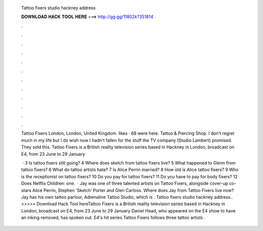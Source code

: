   Tattoo fixers studio hackney address
  
  
  
  𝐃𝐎𝐖𝐍𝐋𝐎𝐀𝐃 𝐇𝐀𝐂𝐊 𝐓𝐎𝐎𝐋 𝐇𝐄𝐑𝐄 ===> http://gg.gg/11802k?351814
  
  
  
  .
  
  
  
  .
  
  
  
  .
  
  
  
  .
  
  
  
  .
  
  
  
  .
  
  
  
  .
  
  
  
  .
  
  
  
  .
  
  
  
  .
  
  
  
  .
  
  
  
  .
  
  Tattoo Fixers London, London, United Kingdom. likes · 68 were here. Tattoo & Piercing Shop. I don't regret much in my life but I do wish now I hadn't fallen for the stuff the TV company (Studio Lambert) promised. They sold this. Tattoo Fixers is a British reality television series based in Hackney in London, broadcast on E4, from 23 June to 29 January 
  
   · 3 Is tattoo fixers still going? 4 Where does sketch from tattoo fixers live? 5 What happened to Glenn from tattoo fixers? 6 What do tattoo artists hate? 7 Is Alice Perrin married? 8 How old is Alice tattoo fixers? 9 Who is the receptionist on tattoo fixers? 10 Do you pay for tattoo fixers? 11 Do you have to pay for body fixers? 12 Does Netflix Children: one.  · Jay was one of three talented artists on Tattoo Fixers, alongside cover-up co-stars Alice Perrin, Stephen ‘Sketch’ Porter and Glen Carloss. Where does Jay from Tattoo Fixers live now? Jay has his own tattoo parlour, Adrenaline Tattoo Studio, which is . Tattoo fixers studio hackney address.. >>>>> Download Hack Tool hereTattoo Fixers is a British reality television series based in Hackney in London, broadcast on E4, from 23 June to 29 January Daniel Head, who appeared on the E4 show to have an inking removed, has spoken out. E4's hit series Tattoo Fixers follows three tattoo artists .

